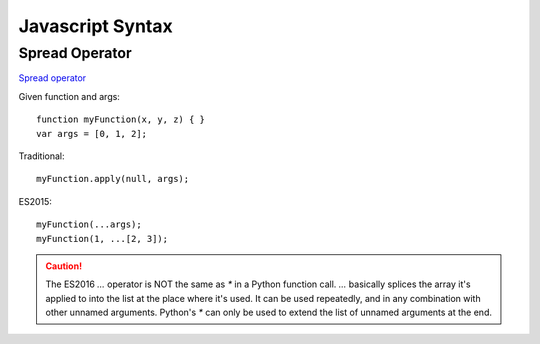 Javascript Syntax
=================



Spread Operator
---------------

`Spread operator <https://developer.mozilla.org/en-US/docs/Web/JavaScript/Reference/Operators/Spread_operator>`_

Given function and args::

    function myFunction(x, y, z) { }
    var args = [0, 1, 2];

Traditional::

    myFunction.apply(null, args);

ES2015::

    myFunction(...args);
    myFunction(1, ...[2, 3]);

.. caution::

    The ES2016 `...` operator is NOT the same as `*` in a
    Python function call. `...` basically splices the array it's applied
    to into the list at the place where it's used. It can be
    used repeatedly, and in any combination with other unnamed arguments.
    Python's `*` can only be used to extend the list of unnamed arguments
    at the end.
